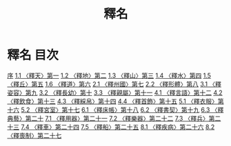 # -*- mode: org -*-
#+TITLE: 釋名
#+PROPERTY: ID KR1j0007
* 釋名 目次
[[file:KR1j0007_001.txt][序]]
[[file:KR1j0007_002.txt][1.1 〈釋天〉第一]]
[[file:KR1j0007_002.txt][1.2 〈釋地〉第二]]
[[file:KR1j0007_002.txt][1.3 〈釋山〉第三]]
[[file:KR1j0007_002.txt][1.4 〈釋水〉第四]]
[[file:KR1j0007_002.txt][1.5 〈釋丘〉第五]]
[[file:KR1j0007_002.txt][1.6 〈釋道〉第六]]
[[file:KR1j0007_003.txt][2.1 〈釋州國〉第七]]
[[file:KR1j0007_003.txt][2.2 〈釋形體〉第八]]
[[file:KR1j0007_004.txt][3.1 〈釋姿容〉第九]]
[[file:KR1j0007_004.txt][3.2 〈釋長幼〉第十]]
[[file:KR1j0007_004.txt][3.3 〈釋親屬〉第十一]]
[[file:KR1j0007_005.txt][4.1 〈釋言語〉第十二]]
[[file:KR1j0007_005.txt][4.2 〈釋飲食〉第十三]]
[[file:KR1j0007_005.txt][4.3 〈釋綵帛〉第十四]]
[[file:KR1j0007_005.txt][4.4 〈釋首飾〉第十五]]
[[file:KR1j0007_006.txt][5.1 〈釋衣服〉第十六]]
[[file:KR1j0007_006.txt][5.2 〈釋宮室〉第十七]]
[[file:KR1j0007_007.txt][6.1 〈釋床帳〉第十八]]
[[file:KR1j0007_007.txt][6.2 〈釋書契〉第十九]]
[[file:KR1j0007_007.txt][6.3 〈釋典藝〉第二十]]
[[file:KR1j0007_008.txt][7.1 〈釋用器〉第二十一]]
[[file:KR1j0007_008.txt][7.2 〈釋樂器〉第二十二]]
[[file:KR1j0007_008.txt][7.3 〈釋兵〉第二十三]]
[[file:KR1j0007_008.txt][7.4 〈釋車〉第二十四]]
[[file:KR1j0007_008.txt][7.5 〈釋船〉第二十五]]
[[file:KR1j0007_009.txt][8.1 〈釋疾病〉第二十六]]
[[file:KR1j0007_009.txt][8.2 〈釋喪制〉第二十七]]
